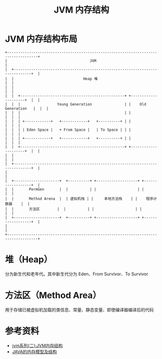 #+TITLE: JVM 内存结构

* JVM 内存结构布局

#+begin_src example
+------------------------------------------------------------------------------------+
|                                      JVM                                           |
|  +------------------------------------------------------------------------------+  |
|  |                                Heap 堆                                       |  |
|  |                                                                              |  |
|  |  +------------------------------------------------+ +---------------------+  |  |
|  |  |                 Young Generation               | |    Old Generation   |  |  |
|  |  |                                                | |                     |  |  |
|  |  | +------------+   +------------+   +----------+ | |                     |  |  |
|  |  | | Eden Space |   + From Space |   | To Space | | |                     |  |  |
|  |  | +------------+   +------------+   +----------+ | |                     |  |  |
|  |  +------------------------------------------------+ +---------------------+  |  |
|  |                                                                              |  |
|  +------------------------------------------------------------------------------+  |
|                                                                                    |
|  +---------------------+  +----------+ +-------------------+ +------------------+  |
|  |       PermGen       |  |          | |                   | |                  |  |
|  |       Method Arena  |  | 虚拟机栈 | |     本地方法栈    | |    程序计数器    |  |
|  |       方法区        |  |          | |                   | |                  |  |
|  +---------------------+  +----------+ +-------------------+ +------------------+  |
|                                                                                    |
+------------------------------------------------------------------------------------+
#+end_src
* 堆（Heap）
分为新生代和老年代。其中新生代分为 Eden、From Survivor、To Survivor

* 方法区（Method Area）
用于存储已被虚拟机加载的类信息、常量、静态变量、即使编译器编译后的代码

* 参考资料
- [[https://mp.weixin.qq.com/s?__biz=MzI4NDY5Mjc1Mg==&mid=2247483949&idx=1&sn=8b69d833bbc805e63d5b2fa7c73655f5&chksm=ebf6da52dc815344add64af6fb78fee439c8c27b539b3c0e87d8f6861c8422144d516ae0a837&scene=158#rd][jvm系列(二):JVM内存结构]]
- [[http://ifeve.com/under-the-hood-runtime-data-areas-javas-memory-model/][JAVA的内存模型及结构]]
